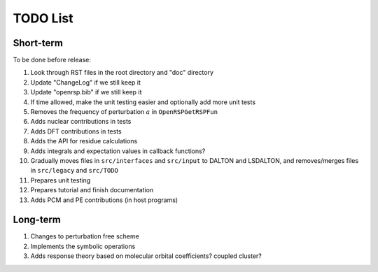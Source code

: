 TODO List
=========

.. Give future long- and short-term developments

Short-term
----------

To be done before release:

1. Look through RST files in the root directory and "doc" directory
2. Update "ChangeLog" if we still keep it
3. Update "openrsp.bib" if we still keep it
4. If time allowed, make the unit testing easier and optionally add more unit tests

#. Removes the frequency of perturbation :math:`a` in ``OpenRSPGetRSPFun``
#. Adds nuclear contributions in tests
#. Adds DFT contributions in tests
#. Adds the API for residue calculations
#. Adds integrals and expectation values in callback functions?
#. Gradually moves files in ``src/interfaces`` and ``src/input`` to DALTON
   and LSDALTON, and removes/merges files in ``src/legacy`` and ``src/TODO``
#. Prepares unit testing
#. Prepares tutorial and finish documentation
#. Adds PCM and PE contributions (in host programs)

Long-term
---------

#. Changes to perturbation free scheme
#. Implements the symbolic operations
#. Adds response theory based on molecular orbital coefficients? coupled cluster?
